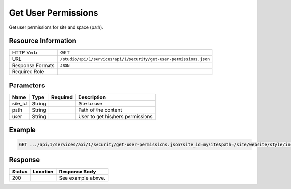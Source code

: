 .. _crafter-studio-api-security-get-user-permissions:

====================
Get User Permissions
====================

Get user permissions for site and space (path).

--------------------
Resource Information
--------------------

+--------------------------+---------------------------------------------------------------------+
|| HTTP Verb               || GET                                                                |
+--------------------------+---------------------------------------------------------------------+
|| URL                     || ``/studio/api/1/services/api/1/security/get-user-permissions.json``|
+--------------------------+---------------------------------------------------------------------+
|| Response Formats        || ``JSON``                                                           |
+--------------------------+---------------------------------------------------------------------+
|| Required Role           ||                                                                    |
+--------------------------+---------------------------------------------------------------------+

----------
Parameters
----------

+---------------+-------------+---------------+--------------------------------------------------+
|| Name         || Type       || Required     || Description                                     |
+===============+=============+===============+==================================================+
|| site_id      || String     ||              || Site to use                                     |
+---------------+-------------+---------------+--------------------------------------------------+
|| path         || String     ||              || Path of the content                             |
+---------------+-------------+---------------+--------------------------------------------------+
|| user         || String     ||              || User to get his/hers permissions                |
+---------------+-------------+---------------+--------------------------------------------------+

-------
Example
-------

.. code-block:: guess

	GET .../api/1/services/api/1/security/get-user-permissions.json?site_id=mysite&path=/site/website/style/index.xml&user=admin

.. code-block:: json
  :linenos:

  {
      "permissions":
          [
              "create folder",
              "read",
              "publish",
              "change content type",
              "create content",
              "create-site",
              "write",
              "delete"
          ]
  }

--------
Response
--------

+---------+-------------------------------------------+---------------------------------------------------+
|| Status || Location                                 || Response Body                                    |
+=========+===========================================+===================================================+
|| 200    ||                                          || See example above.                               |
+---------+-------------------------------------------+---------------------------------------------------+
